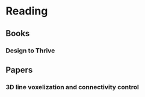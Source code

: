 * Reading
  :PROPERTIES:
  :VISIBILITY: children
  :END:

** Books
   :PROPERTIES:
   :VISIBILITY: children
   :END:

*** Design to Thrive


** Papers
   :PROPERTIES:
   :VISIBILITY: children
   :END:

*** 3D line voxelization and connectivity control
